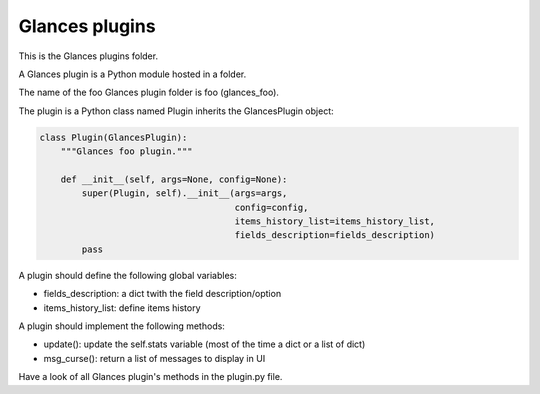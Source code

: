 ===============
Glances plugins
===============

This is the Glances plugins folder.

A Glances plugin is a Python module hosted in a folder.

The name of the foo Glances plugin folder is foo (glances_foo).

The plugin is a Python class named Plugin inherits the GlancesPlugin object:

.. code-block:: python

    class Plugin(GlancesPlugin):
        """Glances foo plugin."""

        def __init__(self, args=None, config=None):
            super(Plugin, self).__init__(args=args,
                                         config=config,
                                         items_history_list=items_history_list,
                                         fields_description=fields_description)
            pass

A plugin should define the following global variables:

- fields_description: a dict twith the field description/option
- items_history_list: define items history

A plugin should implement the following methods:

- update(): update the self.stats variable (most of the time a dict or a list of dict)
- msg_curse(): return a list of messages to display in UI

Have a look of all Glances plugin's methods in the plugin.py file.
